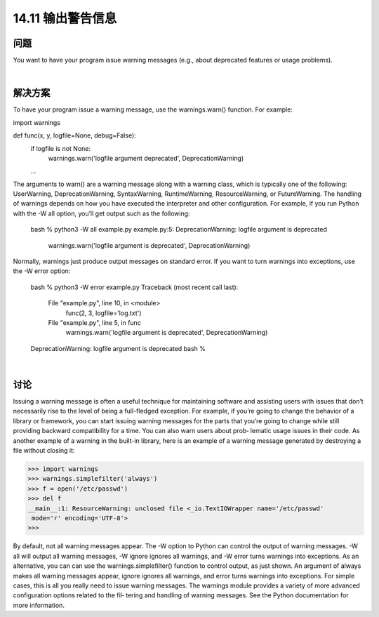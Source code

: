 ==============================
14.11 输出警告信息
==============================

----------
问题
----------
You want to have your program issue warning messages (e.g., about deprecated features
or usage problems).

|

----------
解决方案
----------
To have your program issue a warning message, use the warnings.warn() function. For
example:

import warnings

def func(x, y, logfile=None, debug=False):
    if logfile is not None:
         warnings.warn('logfile argument deprecated', DeprecationWarning)
    ...

The arguments to warn() are a warning message along with a warning class, which is
typically  one  of  the  following:  UserWarning,  DeprecationWarning,  SyntaxWarning,
RuntimeWarning, ResourceWarning, or FutureWarning.
The handling of warnings depends on how you have executed the interpreter and other
configuration. For example, if you run Python with the -W all option, you’ll get output
such as the following:

    bash % python3 -W all example.py
    example.py:5: DeprecationWarning: logfile argument is deprecated
      warnings.warn('logfile argument is deprecated', DeprecationWarning)

Normally, warnings just produce output messages on standard error. If you want to turn
warnings into exceptions, use the -W error option:

    bash % python3 -W error example.py
    Traceback (most recent call last):
      File "example.py", line 10, in <module>
        func(2, 3, logfile='log.txt')
      File "example.py", line 5, in func
        warnings.warn('logfile argument is deprecated', DeprecationWarning)
    DeprecationWarning: logfile argument is deprecated
    bash %

|

----------
讨论
----------
Issuing a warning message is often a useful technique for maintaining software and
assisting users with issues that don’t necessarily rise to the level of being a full-fledged
exception. For example, if you’re going to change the behavior of a library or framework,
you can start issuing warning messages for the parts that you’re going to change while
still providing backward compatibility for a time. You can also warn users about prob‐
lematic usage issues in their code.
As another example of a warning in the built-in library, here is an example of a warning
message generated by destroying a file without closing it:

>>> import warnings
>>> warnings.simplefilter('always')
>>> f = open('/etc/passwd')
>>> del f
__main__:1: ResourceWarning: unclosed file <_io.TextIOWrapper name='/etc/passwd'
 mode='r' encoding='UTF-8'>
>>>

By default, not all warning messages appear. The -W option to Python can control the
output  of  warning  messages.  -W  all  will  output  all  warning  messages,  -W  ignore
ignores all warnings, and -W error turns warnings into exceptions. As an alternative,
you  can  can  use  the  warnings.simplefilter()  function  to  control  output,  as  just
shown. An argument of always makes all warning messages appear, ignore ignores all
warnings, and error turns warnings into exceptions.
For simple cases, this is all you really need to issue warning messages. The warnings
module provides a variety of more advanced configuration options related to the fil‐
tering and handling of warning messages. See the Python documentation for more 
information.

